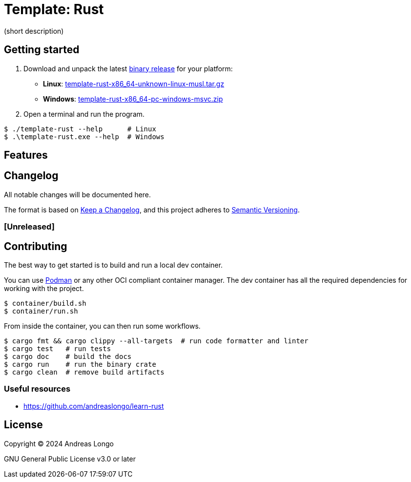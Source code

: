 = Template: Rust

(short description)

== Getting started

. Download and unpack the latest https://github.com/andreaslongo/template-rust/releases[binary release] for your platform:
** *Linux*: https://github.com/andreaslongo/template-rust/releases/latest/download/template-rust-x86_64-unknown-linux-musl.tar.gz[template-rust-x86_64-unknown-linux-musl.tar.gz]
** *Windows*: https://github.com/andreaslongo/template-rust/releases/latest/download/template-rust-x86_64-pc-windows-msvc.zip[template-rust-x86_64-pc-windows-msvc.zip]

. Open a terminal and run the program.

[,console]
----
$ ./template-rust --help      # Linux
$ .\template-rust.exe --help  # Windows
----

== Features

== Changelog

All notable changes will be documented here.

The format is based on https://keepachangelog.com/en/1.1.0/[Keep a Changelog],
and this project adheres to https://semver.org/spec/v2.0.0.html[Semantic Versioning].

=== [Unreleased]

== Contributing

The best way to get started is to build and run a local dev container.

You can use https://podman.io[Podman] or any other OCI compliant container manager.
The dev container has all the required dependencies for working with the project.

[,console]
----
$ container/build.sh
$ container/run.sh
----

From inside the container, you can then run some workflows.

[,console]
----
$ cargo fmt && cargo clippy --all-targets  # run code formatter and linter
$ cargo test   # run tests
$ cargo doc    # build the docs
$ cargo run    # run the binary crate
$ cargo clean  # remove build artifacts
----

=== Useful resources

* https://github.com/andreaslongo/learn-rust

== License

Copyright (C) 2024 Andreas Longo

GNU General Public License v3.0 or later
